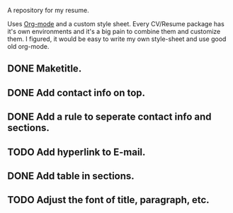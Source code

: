 A repository for my resume. 

Uses [[http://orgmode.org][Org-mode]] and a custom style sheet.  Every CV/Resume package has
it's own environments and it's a big pain to combine them and
customize them.  I figured, it would be easy to write my own
style-sheet and use good old org-mode. 

** DONE Maketitle.
** DONE Add contact info on top.
** DONE Add a rule to seperate contact info and sections.
** TODO Add hyperlink to E-mail.
** DONE Add table in sections.
** TODO Adjust the font of title, paragraph, etc.
